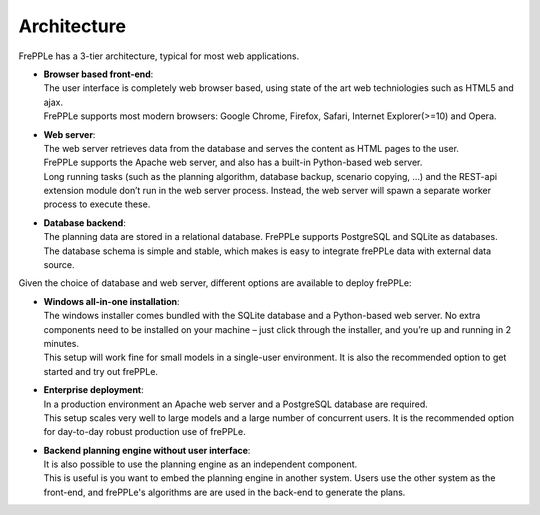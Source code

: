 ============
Architecture
============

.. image:: _images/architecture.png
   :alt: Architecture overview

FrePPLe has a 3-tier architecture, typical for most web applications.

* | **Browser based front-end**:
  | The user interface is completely web browser based, using state of the
    art web techniologies such as HTML5 and ajax.
  | FrePPLe supports most modern browsers: Google Chrome, Firefox, Safari,
    Internet Explorer(>=10) and Opera.

* | **Web server**:
  | The web server retrieves data from the database and serves the content
    as HTML pages to the user.
  | FrePPLe supports the Apache web server, and also has a built-in
    Python-based web server.
  | Long running tasks (such as the planning algorithm, database backup,
    scenario copying, ...) and the REST-api extension module don’t run in the
    web server process. Instead, the web server will spawn a separate worker
    process to execute these.

* | **Database backend**:
  | The planning data are stored in a relational database. FrePPLe supports
    PostgreSQL and SQLite as databases.
  | The database schema is simple and stable, which makes is easy to integrate
    frePPLe data with external data source.

Given the choice of database and web server, different options are available
to deploy frePPLe:

* | **Windows all-in-one installation**:
  | The windows installer comes bundled with the SQLite database and a
    Python-based web server. No extra components need to be installed on your
    machine – just click through the installer, and you’re up and running in 2
    minutes.
  | This setup will work fine for small models in a single-user environment. It
    is also the recommended option to get started and try out frePPLe.

* | **Enterprise deployment**:
  | In a production environment an Apache web server and a PostgreSQL database
    are required.
  | This setup scales very well to large models and a large number of
    concurrent users. It is the recommended option for day-to-day robust
    production use of frePPLe.

* | **Backend planning engine without user interface**:
  | It is also possible to use the planning engine as an independent component.
  | This is useful is you want to embed the planning engine in another system.
    Users use the other system as the front-end, and frePPLe's algorithms are
    are used in the back-end to generate the plans.

